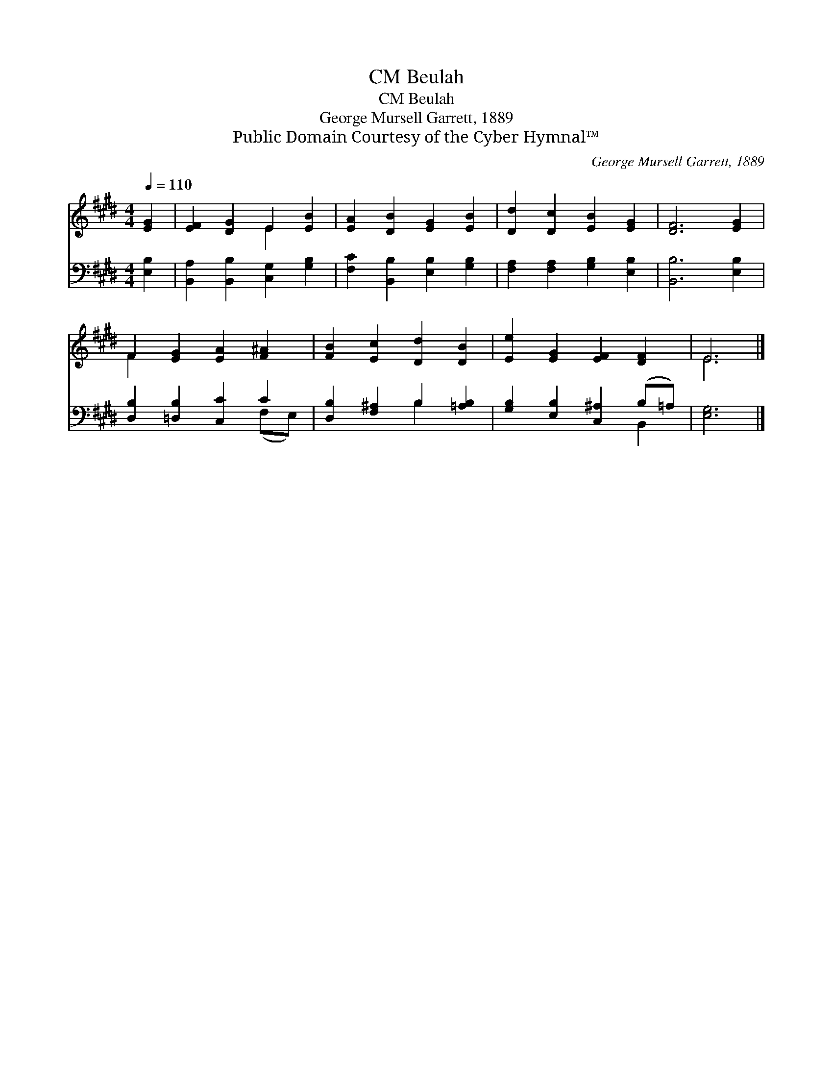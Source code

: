 X:1
T:Beulah, CM
T:Beulah, CM
T:George Mursell Garrett, 1889
T:Public Domain Courtesy of the Cyber Hymnal™
C:George Mursell Garrett, 1889
Z:Public Domain
Z:Courtesy of the Cyber Hymnal™
%%score ( 1 2 ) ( 3 4 )
L:1/8
Q:1/4=110
M:4/4
K:E
V:1 treble 
V:2 treble 
V:3 bass 
V:4 bass 
V:1
 [EG]2 | [EF]2 [DG]2 E2 [EB]2 | [EA]2 [DB]2 [EG]2 [EB]2 | [Dd]2 [Dc]2 [EB]2 [EG]2 | [DF]6 [EG]2 | %5
 F2 [EG]2 [EA]2 [F^A]2 | [FB]2 [Ec]2 [Dd]2 [DB]2 | [Ee]2 [EG]2 [EF]2 [DF]2 | E6 |] %9
V:2
 x2 | x4 E2 x2 | x8 | x8 | x8 | F2 x6 | x8 | x8 | E6 |] %9
V:3
 [E,B,]2 | [B,,A,]2 [B,,B,]2 [C,G,]2 [G,B,]2 | [F,C]2 [B,,B,]2 [E,B,]2 [G,B,]2 | %3
 [F,A,]2 [F,A,]2 [G,B,]2 [E,B,]2 | [B,,B,]6 [E,B,]2 | [D,B,]2 [=D,B,]2 [C,C]2 C2 | %6
 [D,B,]2 [F,^A,]2 B,2 [=A,B,]2 | [G,B,]2 [E,B,]2 [C,^A,]2 (B,=A,) | [E,G,]6 |] %9
V:4
 x2 | x8 | x8 | x8 | x8 | x6 (F,E,) | x4 B,2 x2 | x6 B,,2 | x6 |] %9

